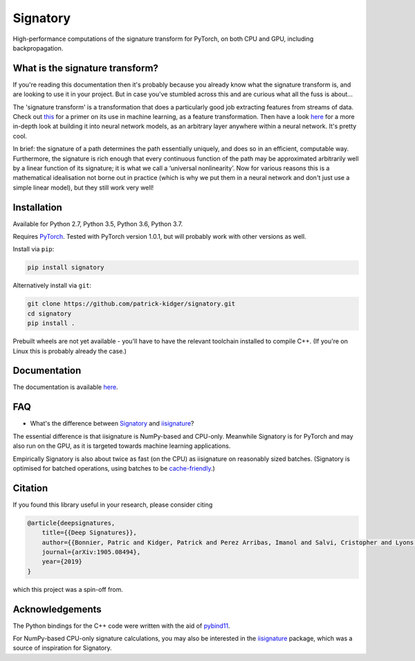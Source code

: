 *********
Signatory
*********
High-performance computations of the signature transform for PyTorch, on both CPU and GPU, including backpropagation.

What is the signature transform?
--------------------------------
If you're reading this documentation then it's probably because you already know what the signature transform is, and are looking to use it in your project. But in case you've stumbled across this and are curious what all the fuss is about...

The 'signature transform' is a transformation that does a particularly good job extracting features from streams of data. Check out `this <https://arxiv.org/abs/1603.03788>`__ for a primer on its use in machine learning, as a feature transformation. Then have a look `here <https://arxiv.org/abs/1905.08494>`__ for a more in-depth look at building it into neural network models, as an arbitrary layer anywhere within a neural network. It's pretty cool.

In brief: the signature of a path determines the path essentially uniquely, and does so in an efficient, computable way.  Furthermore, the signature is rich enough that every continuous function of the path may be approximated arbitrarily well by a linear function of its signature; it is what we call a ‘universal nonlinearity’. Now for various reasons this is a mathematical idealisation not borne out in practice (which is why we put them in a neural network and don't just use a simple linear model), but they still work very well!

Installation
------------
Available for Python 2.7, Python 3.5, Python 3.6, Python 3.7.

Requires `PyTorch <http://pytorch.org/>`__. Tested with PyTorch version 1.0.1, but will probably work with other versions as well.

Install via ``pip``:

.. code-block:: bash

    pip install signatory


Alternatively install via ``git``:

.. code-block:: bash

    git clone https://github.com/patrick-kidger/signatory.git
    cd signatory
    pip install .

Prebuilt wheels are not yet available - you'll have to have the relevant toolchain installed to compile C++. (If you're on Linux this is probably already the case.)

Documentation
-------------
The documentation is available `here <https://signatory.readthedocs.io>`__.

FAQ
---
* What's the difference between Signatory_ and iisignature_?

The essential difference is that iisignature is NumPy-based and CPU-only. Meanwhile Signatory is for PyTorch and may also run on the GPU, as it is targeted towards machine learning applications.

Empirically Signatory is also about twice as fast (on the CPU) as iisignature on reasonably sized batches. (Signatory is optimised for batched operations, using batches to be `cache-friendly <https://stackoverflow.com/questions/16699247/what-is-a-cache-friendly-code>`__.)

.. _iisignature: https://github.com/bottler/iisignature
.. _Signatory: https://github.com/patrick-kidger/signatory

Citation
--------
If you found this library useful in your research, please consider citing

.. code-block:: bibtex

    @article{deepsignatures,
        title={{Deep Signatures}},
        author={{Bonnier, Patric and Kidger, Patrick and Perez Arribas, Imanol and Salvi, Cristopher and Lyons, Terry}},
        journal={arXiv:1905.08494},
        year={2019}
    }

which this project was a spin-off from.

Acknowledgements
----------------
The Python bindings for the C++ code were written with the aid of `pybind11 <https://github.com/pybind/pybind11>`__.

For NumPy-based CPU-only signature calculations, you may also be interested in the `iisignature <https://github.com/bottler/iisignature>`__ package, which was a source of inspiration for Signatory.